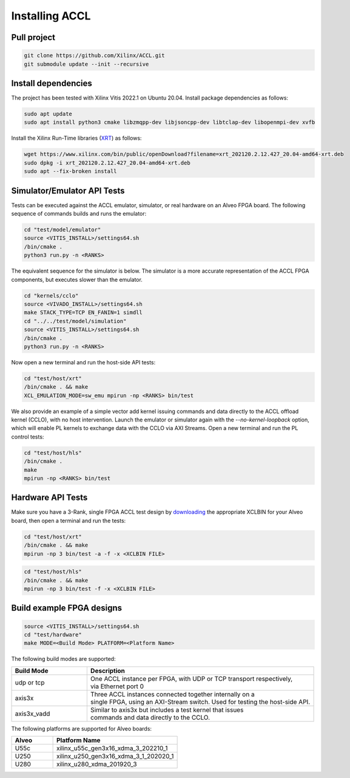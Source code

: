 ..
   comment:: SPDX-License-Identifier: Apache-2.0
   comment:: Copyright (C) 2022 Advanced Micro Devices, Inc

##################################
Installing ACCL
##################################

Pull project
************
.. code-block:: sh

    git clone https://github.com/Xilinx/ACCL.git
    git submodule update --init --recursive


Install dependencies
********************
The project has been tested with Xilinx Vitis 2022.1 on Ubuntu 20.04.
Install package dependencies as follows:

.. code-block:: sh

    sudo apt update
    sudo apt install python3 cmake libzmqpp-dev libjsoncpp-dev libtclap-dev libopenmpi-dev xvfb

Install the Xilinx Run-Time libraries (`XRT <https://www.xilinx.com/products/design-tools/vitis/xrt.html>`_) as follows:

.. code-block:: sh

    wget https://www.xilinx.com/bin/public/openDownload?filename=xrt_202120.2.12.427_20.04-amd64-xrt.deb
    sudo dpkg -i xrt_202120.2.12.427_20.04-amd64-xrt.deb
    sudo apt --fix-broken install

Simulator/Emulator API Tests
*********************************

Tests can be executed against the ACCL emulator, simulator, or real hardware on an Alveo FPGA board.
The following sequence of commands builds and runs the emulator:

.. code-block:: sh
  
    cd "test/model/emulator"
    source <VITIS_INSTALL>/settings64.sh
    /bin/cmake .
    python3 run.py -n <RANKS>

The equivalent sequence for the simulator is below. The simulator is a more accurate representation 
of the ACCL FPGA components, but executes slower than the emulator.

.. code-block:: sh

    cd "kernels/cclo"
    source <VIVADO_INSTALL>/settings64.sh
    make STACK_TYPE=TCP EN_FANIN=1 simdll
    cd "../../test/model/simulation"
    source <VITIS_INSTALL>/settings64.sh
    /bin/cmake .
    python3 run.py -n <RANKS>

Now open a new terminal and run the host-side API tests:

.. code-block:: sh

    cd "test/host/xrt"
    /bin/cmake . && make
    XCL_EMULATION_MODE=sw_emu mpirun -np <RANKS> bin/test

We also provide an example of a simple vector add kernel issuing commands and data directly to the ACCL offload kernel (CCLO), with no host intervention.
Launch the emulator or simulator again with the `--no-kernel-loopback` option, which will enable PL kernels to exchange data with the CCLO via AXI Streams. 
Open a new terminal and run the PL control tests:

.. code-block:: sh

    cd "test/host/hls"
    /bin/cmake .
    make
    mpirun -np <RANKS> bin/test

Hardware API Tests
*******************************************

Make sure you have a 3-Rank, single FPGA ACCL test design by `downloading <https://github.com/Xilinx/ACCL/releases/tag/axis3x>`_ the appropriate XCLBIN for your 
Alveo board, then open a terminal and run the tests:

.. code-block:: sh

    cd "test/host/xrt"
    /bin/cmake . && make
    mpirun -np 3 bin/test -a -f -x <XCLBIN FILE>

.. code-block:: sh

    cd "test/host/hls"
    /bin/cmake . && make
    mpirun -np 3 bin/test -f -x <XCLBIN FILE>

Build example FPGA designs
*********************************

.. code-block:: sh

    source <VITIS_INSTALL>/settings64.sh
    cd "test/hardware"
    make MODE=<Build Mode> PLATFORM=<Platform Name>

The following build modes are supported:

.. list-table::
   :widths: 25 75
   :header-rows: 1

   * - Build Mode
     - Description
   * - udp or tcp
     - | One ACCL instance per FPGA, with UDP or TCP transport respectively,
       | via Ethernet port 0
   * - axis3x
     - | Three ACCL instances connected together internally on a
       | single FPGA, using an AXI-Stream switch. Used for testing the host-side API.
   * - axis3x_vadd
     - | Similar to axis3x but includes a test kernel that issues
       | commands and data directly to the CCLO.

The following platforms are supported for Alveo boards:

.. list-table::
   :widths: 25 75
   :header-rows: 1

   * - Alveo
     - Platform Name
   * - U55c
     - xilinx_u55c_gen3x16_xdma_3_202210_1
   * - U250
     - xilinx_u250_gen3x16_xdma_3_1_202020_1
   * - U280
     - xilinx_u280_xdma_201920_3
